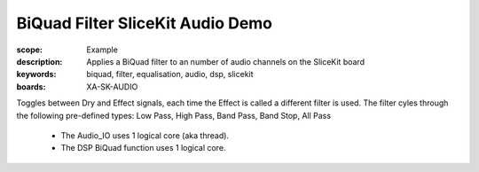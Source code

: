 BiQuad Filter SliceKit Audio Demo
=================================

:scope: Example
:description: Applies a BiQuad filter to an number of audio channels on the SliceKit board
:keywords: biquad, filter, equalisation, audio, dsp, slicekit
:boards: XA-SK-AUDIO

Toggles between Dry and Effect signals, each time the Effect is called a different filter is used.
The filter cyles through the following pre-defined types: Low Pass, High Pass, Band Pass, Band Stop, All Pass

   * The Audio_IO uses 1 logical core (aka thread).
   * The DSP BiQuad function uses 1 logical core.
